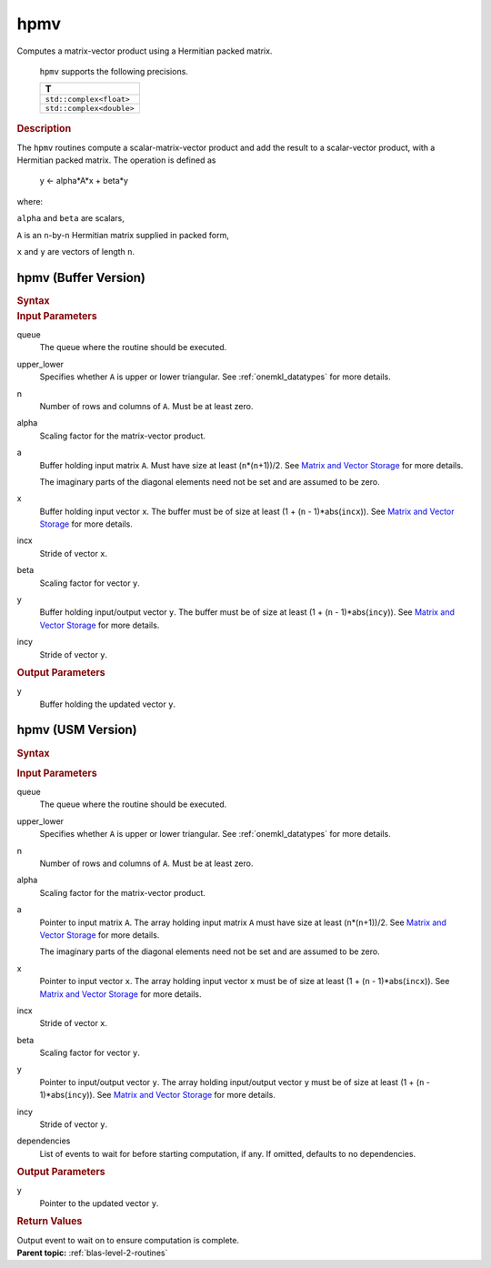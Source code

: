 .. _onemkl_blas_hpmv:

hpmv
====


.. container::


   Computes a matrix-vector product using a Hermitian packed matrix.



      ``hpmv`` supports the following precisions.


      .. list-table:: 
         :header-rows: 1

         * -  T 
         * -  ``std::complex<float>`` 
         * -  ``std::complex<double>`` 




.. container:: section


   .. rubric:: Description
      :class: sectiontitle


   The ``hpmv`` routines compute a scalar-matrix-vector product and add the
   result to a scalar-vector product, with a Hermitian packed matrix.
   The operation is defined as


      y <- alpha*A*x + beta*y


   where:


   ``alpha`` and ``beta`` are scalars,


   ``A`` is an ``n``-by-``n`` Hermitian matrix supplied in packed form,


   ``x`` and ``y`` are vectors of length ``n``.


hpmv (Buffer Version)
---------------------

.. container::

   .. container:: section


      .. rubric:: Syntax
         :class: sectiontitle


      .. cpp:function::  void oneapi::mkl::blas::hpmv(sycl::queue &queue, uplo upper_lower, std::int64_t n, T alpha, sycl::buffer<T,1> &a, sycl::buffer<T,1> &x, std::int64_t incx, T beta, sycl::buffer<T,1> &y, std::int64_t incy)

.. container:: section


   .. rubric:: Input Parameters
      :class: sectiontitle


   queue
      The queue where the routine should be executed.


   upper_lower
      Specifies whether ``A`` is upper or lower triangular. See :ref:`onemkl_datatypes` for more details.



   n
      Number of rows and columns of ``A``. Must be at least zero.


   alpha
      Scaling factor for the matrix-vector product.


   a
      Buffer holding input matrix ``A``. Must have size at least
      (``n``\ \*(``n``\ +1))/2. See `Matrix and Vector
      Storage <../matrix-storage.html>`__ for
      more details.


      The imaginary parts of the diagonal elements need not be set and
      are assumed to be zero.


   x
      Buffer holding input vector ``x``. The buffer must be of size at
      least (1 + (``n`` - 1)*abs(``incx``)). See `Matrix and Vector
      Storage <../matrix-storage.html>`__ for
      more details.


   incx
      Stride of vector ``x``.


   beta
      Scaling factor for vector ``y``.


   y
      Buffer holding input/output vector ``y``. The buffer must be of
      size at least (1 + (``n`` - 1)*abs(``incy``)). See `Matrix and
      Vector Storage <../matrix-storage.html>`__
      for more details.


   incy
      Stride of vector ``y``.


.. container:: section


   .. rubric:: Output Parameters
      :class: sectiontitle


   y
      Buffer holding the updated vector ``y``.


hpmv (USM Version)
------------------

.. container::

   .. container:: section


      .. rubric:: Syntax
         :class: sectiontitle


      .. container:: dlsyntaxpara


         .. cpp:function::  sycl::event oneapi::mkl::blas::hpmv(sycl::queue &queue, uplo upper_lower, std::int64_t n, T alpha, const T *a, const T *x, std::int64_t incx, T beta, T *y, std::int64_t incy, const sycl::vector_class<sycl::event> &dependencies = {})
   .. container:: section


      .. rubric:: Input Parameters
         :class: sectiontitle


      queue
         The queue where the routine should be executed.


      upper_lower
         Specifies whether ``A`` is upper or lower triangular. See :ref:`onemkl_datatypes` for more details.



      n
         Number of rows and columns of ``A``. Must be at least zero.


      alpha
         Scaling factor for the matrix-vector product.


      a
         Pointer to input matrix ``A``. The array holding input matrix
         ``A`` must have size at least (``n``\ \*(``n``\ +1))/2. See
         `Matrix and Vector
         Storage <../matrix-storage.html>`__ for
         more details.


         The imaginary parts of the diagonal elements need not be set
         and are assumed to be zero.


      x
         Pointer to input vector ``x``. The array holding input vector
         ``x`` must be of size at least (1 + (``n`` - 1)*abs(``incx``)).
         See `Matrix and Vector
         Storage <../matrix-storage.html>`__ for
         more details.


      incx
         Stride of vector ``x``.


      beta
         Scaling factor for vector ``y``.


      y
         Pointer to input/output vector ``y``. The array holding
         input/output vector ``y`` must be of size at least (1 + (``n``
         - 1)*abs(``incy``)). See `Matrix and Vector
         Storage <../matrix-storage.html>`__ for
         more details.


      incy
         Stride of vector ``y``.


      dependencies
         List of events to wait for before starting computation, if any.
         If omitted, defaults to no dependencies.


   .. container:: section


      .. rubric:: Output Parameters
         :class: sectiontitle


      y
         Pointer to the updated vector ``y``.


   .. container:: section


      .. rubric:: Return Values
         :class: sectiontitle


      Output event to wait on to ensure computation is complete.


.. container:: familylinks


   .. container:: parentlink


      **Parent topic:** :ref:`blas-level-2-routines`
